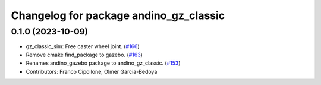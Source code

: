 ^^^^^^^^^^^^^^^^^^^^^^^^^^^^^^^^^^^^^^^
Changelog for package andino_gz_classic
^^^^^^^^^^^^^^^^^^^^^^^^^^^^^^^^^^^^^^^

0.1.0 (2023-10-09)
------------------
* gz_classic_sim: Free caster wheel joint. (`#166 <https://github.com/Ekumen-OS/andino/issues/166>`_)
* Remove cmake find_package to gazebo. (`#163 <https://github.com/Ekumen-OS/andino/issues/163>`_)
* Renames andino_gazebo package to andino_gz_classic. (`#153 <https://github.com/Ekumen-OS/andino/issues/153>`_)
* Contributors: Franco Cipollone, Olmer Garcia-Bedoya
